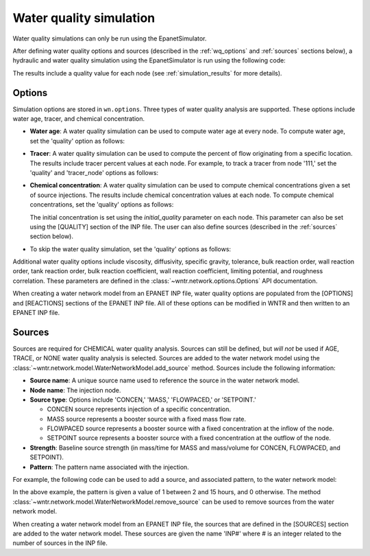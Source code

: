 .. raw:: latex

    \clearpage

.. doctest::
    :hide:

    >>> import wntr
    >>> import numpy as np
    >>> import matplotlib.pylab as plt
    >>> import plotly
    >>> from __future__ import print_function
    >>> try:
    ...    wn = wntr.network.model.WaterNetworkModel('../examples/networks/Net3.inp')
    ... except:
    ...    wn = wntr.network.model.WaterNetworkModel('examples/networks/Net3.inp')
	
.. _water_quality_simulation:
	
Water quality simulation
==================================

Water quality simulations can only be run using the EpanetSimulator. 
 
After defining water quality options and sources (described in the :ref:`wq_options` and :ref:`sources` sections below), a hydraulic and water quality simulation 
using the EpanetSimulator is run using the following code:

.. doctest::

    >>> sim = wntr.sim.EpanetSimulator(wn)
    >>> results = sim.run_sim()

The results include a quality value for each node (see :ref:`simulation_results` for more details).

.. _wq_options:

Options
----------
Simulation options are stored in ``wn.options``.
Three types of water quality analysis are supported.  These options include water age, tracer, and chemical concentration.

* **Water age**: A water quality simulation can be used to compute water age at every node.
  To compute water age, set the 'quality' option as follows:

  .. doctest::

    >>> wn.options.quality.parameter = 'AGE'
	
* **Tracer**: A water quality simulation can be used to compute the percent of flow originating from a specific location.
  The results include tracer percent values at each node.
  For example, to track a tracer from node '111,' set the 'quality' and 'tracer_node' options as follows:

  .. doctest::

    >>> wn.options.quality.parameter = 'TRACE'
    >>> wn.options.quality.trace_node = '111'


* **Chemical concentration**: A water quality simulation can be used to compute chemical concentrations given a set of source injections.
  The results include chemical concentration values at each node.
  To compute chemical concentrations, set the 'quality' options as follows:

  .. doctest::

    >>> wn.options.quality.parameter = 'CHEMICAL'
	
  The initial concentration is set using the `initial_quality` parameter on each node.  
  This parameter can also be set using the [QUALITY] section of the INP file. 
  The user can also define sources (described in the :ref:`sources` section below).


* To skip the water quality simulation, set the 'quality' options as follows:

  .. doctest::

    >>> wn.options.quality.parameter = 'NONE'

Additional water quality options include viscosity, diffusivity, specific gravity, tolerance, bulk reaction order, wall reaction order, 
tank reaction order, bulk reaction coefficient, wall reaction coefficient, limiting potential, and roughness correlation.
These parameters are defined in the :class:`~wntr.network.options.Options` API documentation.

When creating a water network model from an EPANET INP file, water quality options are populated from the [OPTIONS] and [REACTIONS] sections of the EPANET INP file.
All of these options can be modified in WNTR and then written to an EPANET INP file.

.. _sources:

Sources
------------
Sources are required for CHEMICAL water quality analysis.  
Sources can still be defined, but *will not* be used if AGE, TRACE, or NONE water quality analysis is selected.
Sources are added to the water network model using the :class:`~wntr.network.model.WaterNetworkModel.add_source` method.
Sources include the following information:

* **Source name**: A unique source name used to reference the source in the water network model.

* **Node name**: The injection node.

* **Source type**: Options include 'CONCEN,' 'MASS,' 'FLOWPACED,' or 'SETPOINT.'

  * CONCEN source represents injection of a specific concentration.
  
  * MASS source represents a booster source with a fixed mass flow rate. 
  
  * FLOWPACED source represents a booster source with a fixed concentration at the inflow of the node.
  
  * SETPOINT source represents a booster source with a fixed concentration at the outflow of the node.
  
* **Strength**: Baseline source strength (in mass/time for MASS and mass/volume for CONCEN, FLOWPACED, and SETPOINT).

* **Pattern**: The pattern name associated with the injection.

For example, the following code can be used to add a source, and associated pattern, to the water network model:

.. doctest::

    >>> source_pattern = wntr.network.elements.Pattern.binary_pattern('SourcePattern', 
    ...       start_time=2*3600, end_time=15*3600, duration=wn.options.time.duration,
    ...       step_size=wn.options.time.pattern_timestep)
    >>> wn.add_pattern('SourcePattern', source_pattern)
    >>> wn.add_source('Source', '121', 'SETPOINT', 1000, 'SourcePattern')

In the above example, the pattern is given a value of 1 between 2 and 15 hours, and 0 otherwise.
The method :class:`~wntr.network.model.WaterNetworkModel.remove_source` can be used to remove sources from the water network model.

When creating a water network model from an EPANET INP file, the sources that are defined in the [SOURCES] section are added to the water network model.  
These sources are given the name 'INP#' where # is an integer related to the number of sources in the INP file.

.. The following is not shown in the UM
    _wq_pdd:

	Using PDD
	------------

	As noted in the :ref:`software_framework` section, a pressure dependent demand hydraulic simulation is only available using the WNTRSimulator
	and water quality simulations are only available using the EpanetSimulator.
	The following example illustrates how to use pressure dependent demands in a water 
	quality simulation.  A hydraulic simulation is first run using the WNTRSimulator in PDD mode.
	The resulting demands are used to reset demands in the WaterNetworkModel and hydraulics and
	water quality are run using the EpanetSimulator.

	.. doctest::
	
		>>> wn.options.hydraulic.demand_model = 'PDA'
		>>> sim = wntr.sim.WNTRSimulator(wn)
		>>> results = sim.run_sim()

		>>> wn.assign_demand(results.node['demand'].loc[:,wn.junction_name_list])
		
		>>> sim = wntr.sim.EpanetSimulator(wn)
		>>> wn.options.quality.parameter = 'TRACE'
		>>> wn.options.quality.trace_node = '111'
		>>> results_withPDD = sim.run_sim()

	